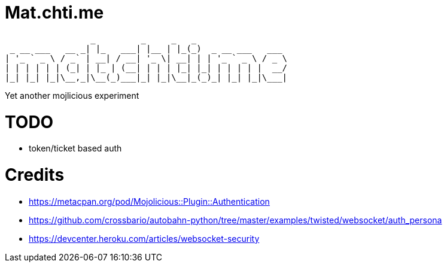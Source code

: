 = Mat.chti.me

----
                 _         _     _   _
 _ __ ___   __ _| |_   ___| |__ | |_(_)  _ __ ___   ___
| '_ ` _ \ / _` | __| / __| '_ \| __| | | '_ ` _ \ / _ \
| | | | | | (_| | |_ | (__| | | | |_| |_| | | | | |  __/
|_| |_| |_|\__,_|\__(_)___|_| |_|\__|_(_)_| |_| |_|\___|
----

Yet another mojlicious experiment

= TODO

* token/ticket based auth

= Credits

* https://metacpan.org/pod/Mojolicious::Plugin::Authentication
* https://github.com/crossbario/autobahn-python/tree/master/examples/twisted/websocket/auth_persona
* https://devcenter.heroku.com/articles/websocket-security
